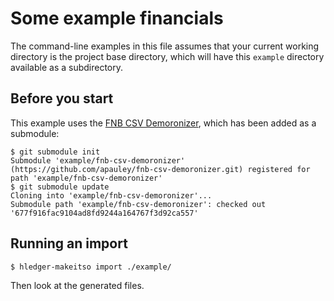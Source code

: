 #+STARTUP: showall

* Some example financials

The command-line examples in this file assumes that your current working directory is the project base directory,
which will have this =example= directory available as a subdirectory.

** Before you start

This example uses the [[https://github.com/apauley/fnb-csv-demoronizer][FNB CSV Demoronizer]], which has been added as a submodule:

#+BEGIN_SRC shell
$ git submodule init
Submodule 'example/fnb-csv-demoronizer' (https://github.com/apauley/fnb-csv-demoronizer.git) registered for path 'example/fnb-csv-demoronizer'
$ git submodule update
Cloning into 'example/fnb-csv-demoronizer'...
Submodule path 'example/fnb-csv-demoronizer': checked out '677f916fac9104ad8fd9244a164767f3d92ca557'
#+END_SRC

** Running an import

#+BEGIN_SRC shell
$ hledger-makeitso import ./example/
#+END_SRC

Then look at the generated files.

